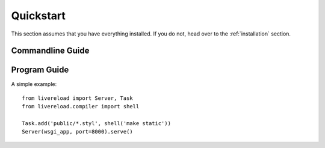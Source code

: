 .. _quickstart:

Quickstart
==========

This section assumes that you have everything installed. If you do not,
head over to the :ref:`installation` section.

Commandline Guide
-----------------


Program Guide
-------------

A simple example::

    from livereload import Server, Task
    from livereload.compiler import shell

    Task.add('public/*.styl', shell('make static'))
    Server(wsgi_app, port=8000).serve()
